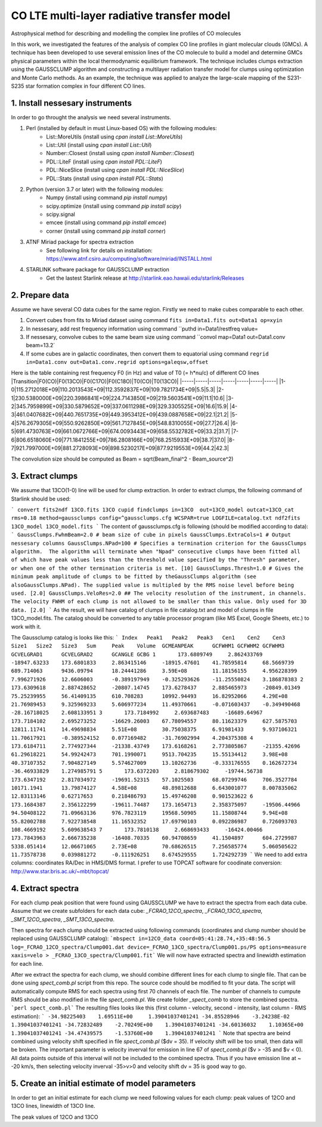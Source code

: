 *****
CO LTE multi-layer radiative transfer model
*****
Astrophysical method for describing and modelling the complex line profiles of CO molecules

In this work, we investigated the features of the analysis of complex CO line profiles in giant molecular clouds (GMCs). A technique has been developed to use several emission lines of the CO molecule to build a model and determine GMCs physical parameters within the local thermodynamic equilibrium framework. The technique includes clumps extraction using the GAUSSCLUMP algorithm and constructing a multilayer radiation transfer model for clumps using optimization and Monte Carlo methods. As an example, the technique was applied to analyze the large-scale mapping of the S231-S235 star formation complex in four different CO lines.

1. Install nessesary instruments
########

In order to go throught the analysis we need several instruments.

1. Perl (installed by default in must Linux-based OS) with the following modules:
    - List::MoreUtils (install using `cpan install List::MoreUtils`)
    - List::Util (install using `cpan install List::Util`)
    - Number::Closest (install using `cpan install Number::Closest`)
    - PDL::LiteF (install using `cpan install PDL::LiteF`)
    - PDL::NiceSlice (install using `cpan install PDL::NiceSlice`)
    - PDL::Stats (install using `cpan install PDL::Stats`)
2. Python (version 3.7 or later) with the following modules:
    - Numpy (install using command `pip install numpy`)
    - scipy.optimize (install using command `pip install scipy`)
    - scipy.signal 
    - emcee (install using command `pip install emcee`)
    - corner (install using command `pip install corner`)
3. ATNF Miriad package for spectra extraction
    * See following link for details on installation: https://www.atnf.csiro.au/computing/software/miriad/INSTALL.html
4. STARLINK software package for GAUSSCLUMP extraction
    * Get the lastest Starlink release at http://starlink.eao.hawaii.edu/starlink/Releases


2. Prepare data
########

Assume we have several CO data cubes for the same region. Firstly we need to make cubes comparable to each other.

1. Convert cubes from fits to Miriad dataset using command ``fits in=Data1.fits out=Data1 op=xyin``
2. In nessesary, add rest frequency information using command ``puthd in=Data1/restfreq value=
3. If nessesary, convolve cubes to the same beam size using command ``convol map=Data1 out=Data1.conv beam=13.2`
4. If some cubes are in galactic coordinates, then convert them to equatorial using command ``regrid in=Data1.conv out=Data1.conv.regrid options=galeqsw,offset``

Here is the table containing rest frequency F0 (in Hz) and value of T0 (= h*nu/c) of different CO lines
|Transition|F0(CO)|F0(13CO)|F0(C17O)|F0(C18O)|T0(CO)|T0(13CO)|
|-----|-----|-----|-----|-----|-----|-----|
|1-0|115.2712018E+09|110.2013543E+09|112.3592837E+09|109.7821734E+09|5.5|5.3|
|2-1|230.5380000E+09|220.3986841E+09|224.7143850E+09|219.5603541E+09|11.1|10.6|
|3-2|345.7959899E+09|330.5879652E+09|337.0611298E+09|329.3305525E+09|16.6|15.9|
|4-3|461.0407682E+09|440.7651735E+09|449.3953412E+09|439.0887658E+09|22.1|21.2|
|5-4|576.2679305E+09|550.9262850E+09|561.7127845E+09|548.8310055E+09|27.7|26.4|
|6-5|691.4730763E+09|661.0672766E+09|674.0093443E+09|658.5532782E+09|33.2|31.7|
|7-6|806.6518060E+09|771.1841255E+09|786.2808166E+09|768.2515933E+09|38.7|37.0|
|8-7|921.7997000E+09|881.2728093E+09|898.5230217E+09|877.9219553E+09|44.2|42.3|

The convolution size should be computed as Beam = sqrt(Beam_final^2 - Beam_source^2)


3. Extract clumps
########

We assume that 13CO(1-0) line will be used for clump extraction. In order to extract clumps, the following command of Starlink should be used:

```
convert
fits2ndf 13CO.fits 13CO
cupid
findclumps in=13CO  out=13CO_model outcat=13CO_cat rms=0.18 method=gaussclumps config=^gaussclumps.cfg WCSPAR=true LOGFILE=catalog.txt
ndf2fits 13CO_model 13CO_model.fits
```
The content of gaussclumps.cfg is following (should be modified according to data):
```
GaussClumps.FwhmBeam=2.0 # beam size of cube in pixels
GaussClumps.ExtraCols=1 # Output nessesary columns
GaussClumps.NPad=100 # Specifies a termination criterion for the GaussClumps algorithm.  The algorithm will terminate when "Npad" consecutive clumps have been fitted all of which have peak values less than the threshold value specified by the "Thresh" parameter, or when one of the other termination criteria is met. [10] 
GaussClumps.Thresh=1.0 # Gives the minimum peak amplitude of clumps to be fitted by theGaussClumps algorithm (see alsoGaussClumps.NPad). The supplied value is multipled by the RMS noise level before being used. [2.0] 
GaussClumps.VeloRes=2.0 ## The velocity resolution of the instrument, in channels. The velocity FWHM of each clump is not allowed to be smaller than this value. Only used for 3D data. [2.0] 
```
As the result, we will have catalog of clumps in file catalog.txt and model of clumps in file 13CO_model.fits. The catalog should be converted to any table processor program (like MS Excel, Google Sheets, etc.) to work with it.

The Gaussclump catalog is looks like this:
```
Index	Peak1	Peak2	Peak3	Cen1	Cen2	Cen3	Size1	Size2	Size3	Sum	Peak	Volume	GCMEANPEAK	GCFWHM1	GCFWHM2	GCFWHM3	GCVELGRAD1	GCVELGRAD2	GCANGLE	GCBG
1	173.6809749	2.862433769	-18947.63233	173.6801833	2.863415146	-18915.47601	41.78595814	68.5669739	689.714063	9436.09794	18.24441286	3.59E+08	11.18156155	4.956228399	7.996271926	12.6606003	-0.389197949	-0.325293626	-11.25550824	3.186878383
2	173.6309618	2.887428652	-20807.14745	173.6278437	2.885465973	-20849.01349	75.25239955	56.41409135	610.708283	10992.94493	16.82952066	4.29E+08	21.76989453	9.325969233	5.606977234	11.49370661	-0.071603437	-0.349490468	-28.16718025	2.608133951
3	173.7184992	2.693687483	-16689.64967	173.7184102	2.695273252	-16629.26003	67.78094557	80.11623379	627.5875703	12811.11741	14.49698834	5.51E+08	30.75038375	6.91981433	9.937106321	11.70617921	-0.389524152	0.077169482	-31.76902994	4.204375308
4	173.6184711	2.774927344	-21338.43749	173.6168261	2.773805867	-21355.42696	61.29618221	54.99242473	701.1990071	9513.704235	15.55134412	3.98E+08	40.37107352	7.904827149	5.574627009	13.10262736	-0.333176555	0.162672734	-36.46933829	1.274985791
5	173.6372203	2.818679302	-19744.56738	173.6347192	2.817034972	-19691.52315	57.1025503	68.07299746	706.3527784	10171.1941	13.79874127	4.58E+08	48.89812688	6.643001077	8.007835062	12.83113146	0.62717653	0.218486793	15.49746208	0.901523622
6	173.1684387	2.356122299	-19611.74487	173.1654713	2.358375097	-19506.44966	94.50408122	71.09663136	976.7823119	19568.50905	11.15808744	9.94E+08	55.82002788	7.922738548	11.16532352	17.69790103	0.092286987	0.726093703	108.4669192	5.609638543
7	173.7810138	2.668693433	-16424.00466	173.7843963	2.666735238	-16408.70335	60.94708659	41.1504897	604.2729987	5338.051414	12.06671065	2.73E+08	70.68626515	7.256585774	5.060505622	11.73578738	0.039881272	-0.111926251	8.674529555	1.724292739
```
We need to add extra columns: coordinates RA/Dec in HMS/DMS format. I prefer to use TOPCAT software for coodinate conversion: http://www.star.bris.ac.uk/~mbt/topcat/

4. Extract spectra
########

For each clump peak position that were found using GAUSSCLUMP we have to extract the spectra from each data cube. Assume that we create subfolders for each data cube: `_FCRAO_12CO_spectra`, `_FCRAO_13CO_spectra`, `_SMT_12CO_spectra`, `_SMT_13CO_spectra`. 

Then spectra for each clump should be extracted using following commands (coordinates and clump number should be replaced using GAUSSCLUMP catalog):
```mbspect in=12CO_data coord=05:41:28.74,+35:48:56.5 log=_FCRAO_12CO_spectra/Clump001.dat device=_FCRAO_13CO_spectra/Clump001.ps/PS options=measure xaxis=velo > _FCRAO_13CO_spectra/Clump001.fit```
We will now have extracted spectra and linewidth estimation for each line.

After we extract the spectra for each clump, we should combine different lines for each clump to single file. That can be done using *spect_comb.pl* script from this repo. The source code should be modified to fit your data. The script will automatically compute RMS for each spectra using first 70 channels of each file. The number of channels to cumpute RMS should be also modified in the file *spect_comb.pl*. We create folder *_spect_comb* to store the combined spectra.
```perl spect_comb.pl```
The resulting files looks like this (first column - velocity, second - intensity, last column - RMS estimation):
```
-34.98225403	1.69511E+00	1.39041037401241
-34.85528946	-3.24238E-02	1.39041037401241
-34.72832489	-2.70249E+00	1.39041037401241
-34.60136032	1.10365E+00	1.39041037401241
-34.47439575	-1.53760E+00	1.39041037401241
```
Note that spectra are beind combined using velocity shift specified in file *spect_comb.pl* ($dv = 35). If velocity shift will be too small, then data will be broken. 
The important parameter is velocity inverval for emission in line 67 of *spect_comb.pl* ($v > -35 and $v < 0). All data points outside of this interval will not be included to the combined spectra. Thus if you have emission line at ~ -20 km/s, then selecting velocity inverval -35>v>0 and velocity shift dv = 35 is good way to go.

5. Create an initial estimate of model parameters
########

In order to get an initial estimate for each clump we need following values for each clump: peak values of 12CO and 13CO lines, linewidth of 13CO line.

The peak values of 12CO and 13CO
